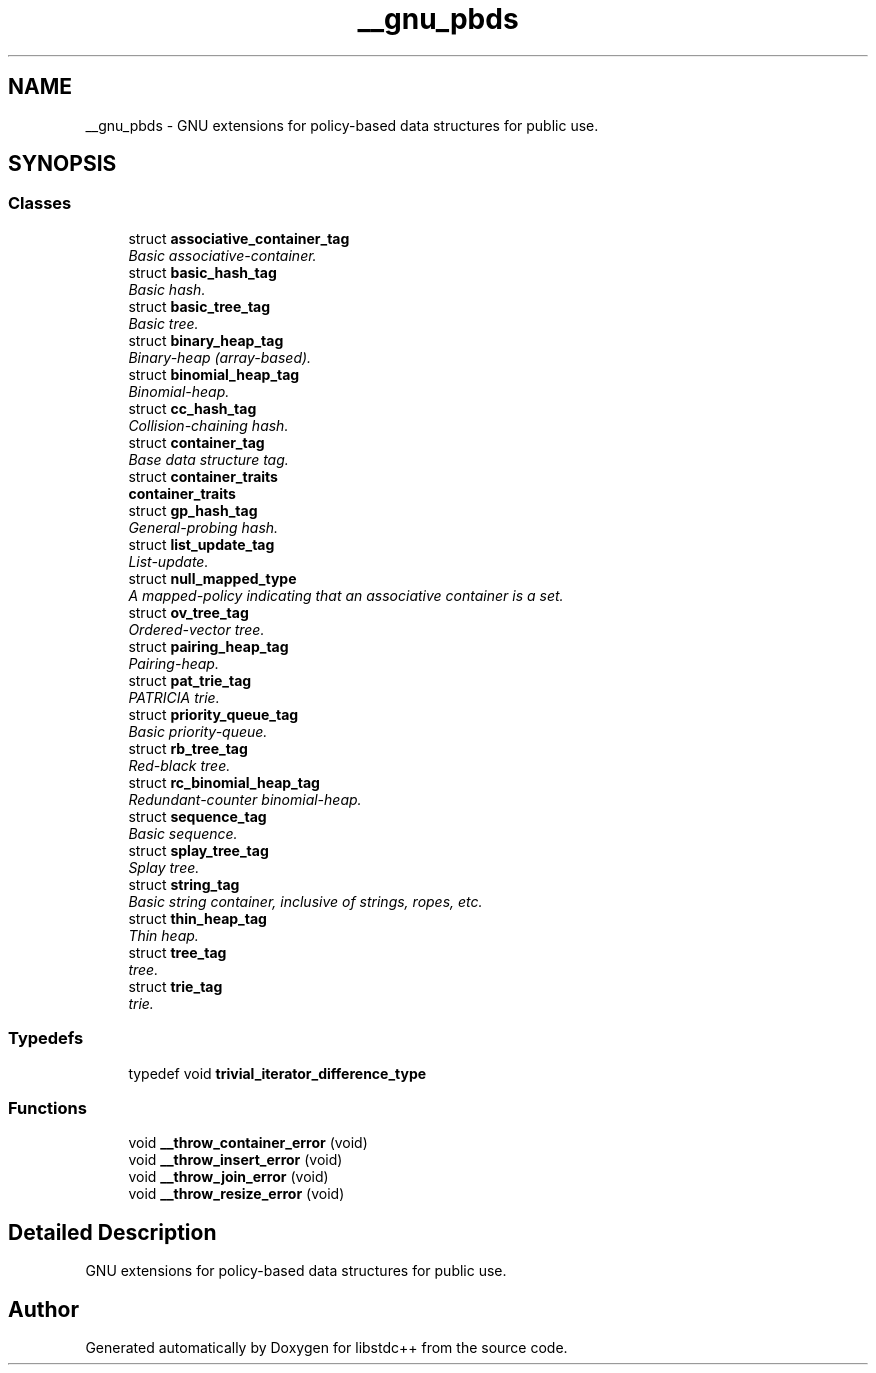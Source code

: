.TH "__gnu_pbds" 3 "21 Apr 2009" "libstdc++" \" -*- nroff -*-
.ad l
.nh
.SH NAME
__gnu_pbds \- GNU extensions for policy-based data structures for public use.  

.PP
.SH SYNOPSIS
.br
.PP
.SS "Classes"

.in +1c
.ti -1c
.RI "struct \fBassociative_container_tag\fP"
.br
.RI "\fIBasic associative-container. \fP"
.ti -1c
.RI "struct \fBbasic_hash_tag\fP"
.br
.RI "\fIBasic hash. \fP"
.ti -1c
.RI "struct \fBbasic_tree_tag\fP"
.br
.RI "\fIBasic tree. \fP"
.ti -1c
.RI "struct \fBbinary_heap_tag\fP"
.br
.RI "\fIBinary-heap (array-based). \fP"
.ti -1c
.RI "struct \fBbinomial_heap_tag\fP"
.br
.RI "\fIBinomial-heap. \fP"
.ti -1c
.RI "struct \fBcc_hash_tag\fP"
.br
.RI "\fICollision-chaining hash. \fP"
.ti -1c
.RI "struct \fBcontainer_tag\fP"
.br
.RI "\fIBase data structure tag. \fP"
.ti -1c
.RI "struct \fBcontainer_traits\fP"
.br
.RI "\fI\fBcontainer_traits\fP \fP"
.ti -1c
.RI "struct \fBgp_hash_tag\fP"
.br
.RI "\fIGeneral-probing hash. \fP"
.ti -1c
.RI "struct \fBlist_update_tag\fP"
.br
.RI "\fIList-update. \fP"
.ti -1c
.RI "struct \fBnull_mapped_type\fP"
.br
.RI "\fIA mapped-policy indicating that an associative container is a set. \fP"
.ti -1c
.RI "struct \fBov_tree_tag\fP"
.br
.RI "\fIOrdered-vector tree. \fP"
.ti -1c
.RI "struct \fBpairing_heap_tag\fP"
.br
.RI "\fIPairing-heap. \fP"
.ti -1c
.RI "struct \fBpat_trie_tag\fP"
.br
.RI "\fIPATRICIA trie. \fP"
.ti -1c
.RI "struct \fBpriority_queue_tag\fP"
.br
.RI "\fIBasic priority-queue. \fP"
.ti -1c
.RI "struct \fBrb_tree_tag\fP"
.br
.RI "\fIRed-black tree. \fP"
.ti -1c
.RI "struct \fBrc_binomial_heap_tag\fP"
.br
.RI "\fIRedundant-counter binomial-heap. \fP"
.ti -1c
.RI "struct \fBsequence_tag\fP"
.br
.RI "\fIBasic sequence. \fP"
.ti -1c
.RI "struct \fBsplay_tree_tag\fP"
.br
.RI "\fISplay tree. \fP"
.ti -1c
.RI "struct \fBstring_tag\fP"
.br
.RI "\fIBasic string container, inclusive of strings, ropes, etc. \fP"
.ti -1c
.RI "struct \fBthin_heap_tag\fP"
.br
.RI "\fIThin heap. \fP"
.ti -1c
.RI "struct \fBtree_tag\fP"
.br
.RI "\fItree. \fP"
.ti -1c
.RI "struct \fBtrie_tag\fP"
.br
.RI "\fItrie. \fP"
.in -1c
.SS "Typedefs"

.in +1c
.ti -1c
.RI "typedef void \fBtrivial_iterator_difference_type\fP"
.br
.in -1c
.SS "Functions"

.in +1c
.ti -1c
.RI "void \fB__throw_container_error\fP (void)"
.br
.ti -1c
.RI "void \fB__throw_insert_error\fP (void)"
.br
.ti -1c
.RI "void \fB__throw_join_error\fP (void)"
.br
.ti -1c
.RI "void \fB__throw_resize_error\fP (void)"
.br
.in -1c
.SH "Detailed Description"
.PP 
GNU extensions for policy-based data structures for public use. 
.PP
.SH "Author"
.PP 
Generated automatically by Doxygen for libstdc++ from the source code.
